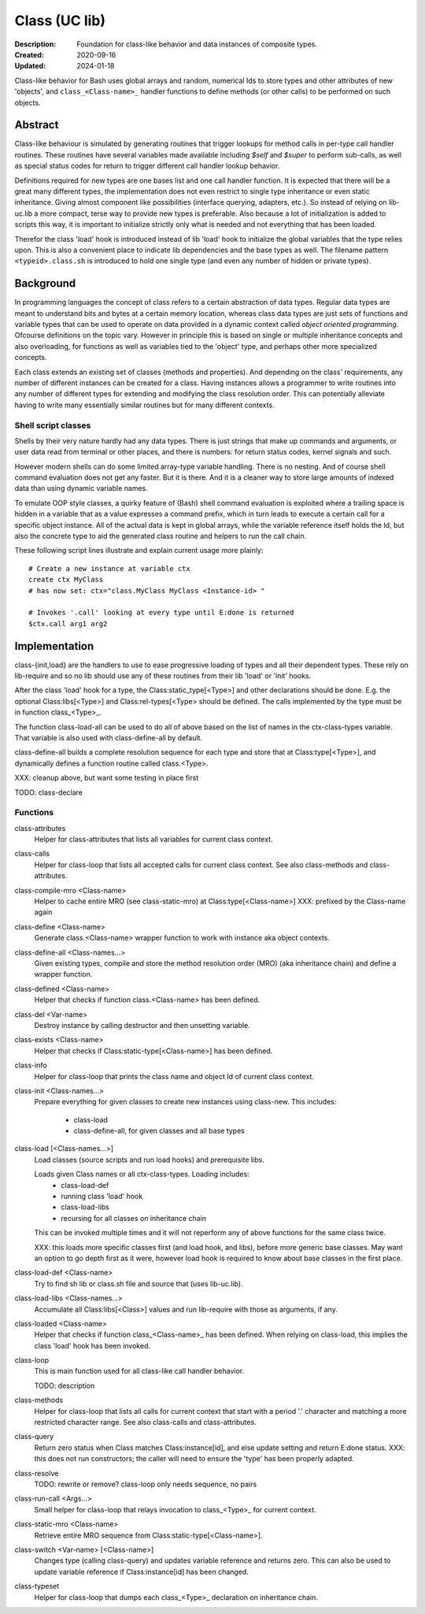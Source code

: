 Class (UC lib)
==============
:Description: Foundation for class-like behavior and data instances of
  composite types.
:Created: 2020-09-16
:Updated: 2024-01-18

Class-like behavior for Bash uses global arrays and random, numerical Ids to
store types and other attributes of new 'objects', and ``class_<Class-name>_``
handler functions to define methods (or other calls) to be performed on
such objects.

Abstract
--------
Class-like behaviour is simulated by generating routines that trigger lookups
for method calls in per-type call handler routines. These routines have several
variables made available including `$self` and `$super` to perform sub-calls,
as well as special status codes for return to trigger different call handler
lookup behavior.

Definitions required for new types are one bases list and one call handler
function. It is expected that there will be a great many different types, the
implementation does not even restrict to single type inheritance or even
static inheritance. Giving almost component like possibilities (interface
querying, adapters, etc.). So instead of relying on lib-uc.lib a more
compact, terse way to provide new types is preferable. Also because a lot of
initialization is added to scripts this way, it is important to initialize
strictly only what is needed and not everything that has been loaded.

Therefor the class 'load' hook is introduced instead of lib 'load' hook to
initialize the global variables that the type relies upon. This is also a
convenient place to indicate lib dependencies and the base types as well.
The filename pattern ``<typeid>.class.sh`` is introduced to hold one single
type (and even any number of hidden or private types).

Background
----------
In programming languages the concept of class refers to a certain abstraction
of data types. Regular data types are meant to understand bits and bytes at a
certain memory location, whereas class data types are just sets of functions
and variable types that can be used to operate on data provided in a dynamic
context called `object oriented programming`. Ofcourse definitions on the
topic vary. However in principle this is based on single or multiple
inheritance concepts and also overloading, for functions as well as variables
tied to the 'object' type, and perhaps other more specialized concepts.

Each class extends an existing set of classes (methods and properties). And
depending on the class' requirements, any number of different instances can
be created for a class. Having instances allows a programmer to write
routines into any number of different types for extending and modifying the
class resolution order. This can potentially alleviate having to write many
essentially similar routines but for many different contexts.

Shell script classes
____________________
Shells by their very nature hardly had any data types. There is just strings
that make up commands and arguments, or user data read from terminal or other
places, and there is numbers: for return status codes, kernel signals and
such.

However modern shells can do some limited array-type variable handling. There
is no nesting. And of course shell command evaluation does not get any faster.
But it is there. And it is a cleaner way to store large amounts of indexed
data than using dynamic variable names.

To emulate OOP style classes, a quirky feature of (Bash) shell command
evaluation is exploited where a trailing space is hidden in a variable that
as a value expresses a command prefix, which in turn leads to execute a
certain call for a specific object instance. All of the actual data is kept
in global arrays, while the variable reference itself holds the Id, but also
the concrete type to aid the generated class routine and helpers to run the
call chain.

These following script lines illustrate and explain current usage more
plainly::

  # Create a new instance at variable ctx
  create ctx MyClass
  # has now set: ctx="class.MyClass MyClass <Instance-id> "

  # Invokes '.call' looking at every type until E:done is returned
  $ctx.call arg1 arg2

Implementation
--------------
class-{init,load} are the handlers to use to ease progressive loading of
types and all their dependent types. These rely on lib-require and so no
lib should use any of these routines from their lib 'load' or 'init' hooks.

After the class 'load' hook for a type, the Class:static_type[<Type>] and
other declarations should be done. E.g. the optional Class:libs[<Type>]
and Class:rel-types[<Type> should be defined. The calls implemented by the
type must be in function class_<Type>_.

The function class-load-all can be used to do all of above based on the list
of names in the ctx-class-types variable. That variable is also used with
class-define-all by default.

class-define-all builds a complete
resolution sequence for each type and store that at Class:type[<Type>],
and dynamically defines a function routine called class.<Type>.

XXX: cleanup above, but want some testing in place first

TODO:
class-declare

Functions
_________
class-attributes
  Helper for class-attributes that lists all variables for current class
  context.

class-calls
  Helper for class-loop that lists all accepted calls for current class
  context. See also class-methods and class-attributes.

class-compile-mro <Class-name>
  Helper to cache entire MRO (see class-static-mro) at Class:type[<Class-name>]
  XXX: prefixed by the Class-name again

class-define <Class-name>
  Generate class.<Class-name> wrapper function to work with instance aka
  object contexts.

class-define-all <Class-names...>
  Given existing types, compile and store the method resolution order (MRO)
  (aka inheritance chain) and define a wrapper function.

class-defined <Class-name>
  Helper that checks if function class.<Class-name> has been defined.

class-del <Var-name>
  Destroy instance by calling destructor and then unsetting variable.

class-exists <Class-name>
  Helper that checks if Class:static-type[<Class-name>] has been defined.

class-info
  Helper for class-loop that prints the class name and object Id of current
  class context.

class-init <Class-names...>
  Prepare everything for given classes to create new instances using
  class-new. This includes:
    - class-load
    - class-define-all, for given classes and all base types

class-load [<Class-names...>]
  Load classes (source scripts and run load hooks) and prerequisite libs.

  Loads given Class names or all ctx-class-types. Loading includes:
    - class-load-def
    - running class 'load' hook
    - class-load-libs
    - recursing for all classes on inheritance chain

  This can be invoked multiple times and it will not reperform any of above
  functions for the same class twice.

  XXX: this loads more specific classes first (and load hook, and libs),
  before more generic base classes. May want an option to go depth first as
  it were, however load hook is required to know about base classes in the
  first place.

class-load-def <Class-name>
  Try to find sh lib or class.sh file and source that (uses lib-uc.lib).

class-load-libs <Class-names...>
  Accumulate all Class:libs[<Class>] values and run lib-require with those
  as arguments, if any.

class-loaded <Class-name>
  Helper that checks if function class_<Class-name>_ has been defined. When
  relying on class-load, this implies the class 'load' hook has been invoked.

class-loop
  This is main function used for all class-like call handler behavior.

  TODO: description

class-methods
  Helper for class-loop that lists all calls for current context that start
  with a period '.' character and matching a more restricted character range.
  See also class-calls and class-attributes.

class-query
  Return zero status when Class matches Class:instance[id], and else update
  setting and return E:done status.
  XXX: this does not run constructors; the caller will need to ensure the
  'type' has been properly adapted.

class-resolve
  TODO: rewrite or remove? class-loop only needs sequence, no pairs

class-run-call <Args...>
  Small helper for class-loop that relays invocation to class_<Type>_ for
  current context.

class-static-mro <Class-name>
  Retrieve entire MRO sequence from Class:static-type[<Class-name>].

class-switch <Var-name> [<Class-name>]
  Changes type (calling class-query) and updates variable reference and
  returns zero. This can also be used to update variable reference if
  Class:instance[id] has been changed.

class-typeset
  Helper for class-loop that dumps each class_<Type>_ declaration on
  inheritance chain.

..

